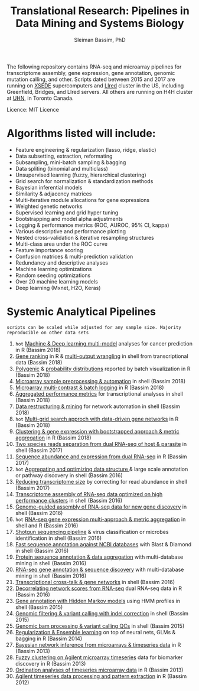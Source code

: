 #+TITLE: Translational Research: Pipelines in Data Mining and Systems Biology
#+AUTHOR: Sleiman Bassim, PhD
#+EMAIL: slei.bass@gmail.com

#+STARTUP: content
#+STARTUP: hidestars
#+OPTIONS: toc:5 H:5 num:3
#+LANGUAGE: english
#+LaTeX_HEADER: \usepackage[ttscale=.875]{libertine}
#+LATEX_HEADER: \usepackage[T1]{fontenc}
#+LaTeX_HEADER: \sectionfont{\normalfont\scshape}
#+LaTeX_HEADER: \subsectionfont{\normalfont\itshape}
#+LATEX_HEADER: \usepackage[innermargin=1.5cm,outermargin=1.25cm,vmargin=3cm]{geometry}
#+LATEX_HEADER: \linespread{1}
#+LATEX_HEADER: \setlength{\itemsep}{-30pt}
#+LATEX_HEADER: \setlength{\parskip}{0pt}
#+LATEX_HEADER: \setlength{\parsep}{-5pt}
#+LATEX_HEADER: \usepackage[hyperref]{xcolor}
#+LATEX_HEADER: \usepackage[colorlinks=true,urlcolor=SteelBlue4,linkcolor=Firebrick4]{hyperref}
#+EXPORT_SELECT_TAGS: export
#+EXPORT_EXCLUDE_TAGS: noexport

The following repository contains RNA-seq and microarray pipelines for transcriptome
assembly, gene expression, gene annotation, genomic mutation calling, and other. Scripts dated
between 2015 and 2017 are running on [[https://www.xsede.org/][XSEDE]] supercomputers and [[http://www.iacs.stonybrook.edu/resources/handy-accounts#overlay-context=resources/accounts][LIred]] cluster in
the US, including Greenfield, Bridges, and LIred servers. All others
are running on H4H cluster at [[http://www.uhnresearch.ca/][UHN]], in Toronto Canada.

Licence: MIT Licence

* Algorithms listed will include:
   - Feature engineering & regularization (lasso, ridge, elastic)
   - Data subsetting, extraction, reformating
   - Subsampling, mini-batch sampling & bagging
   - Data spliting (binomial and multiclass)
   - Unsupervised learning (fuzzy, hierarchical clustering)
   - Grid search for normalization & standardization methods
   - Bayesian inferential models
   - Similarity & adjacency matrices
   - Multi-iterative module allocations for gene expressions
   - Weighted genetic networks
   - Supervised learning and grid hyper tuning
   - Bootstrapping and model alpha adjustments
   - Logging & performance metrics (ROC, AUROC, 95% CI, kappa)
   - Various descriptive and performance plotting
   - Nested cross-validation & iterative resampling structures
   - Multi-class area under the ROC curve
   - Feature importance scoring
   - Confusion matrices & multi-prediction validation
   - Redundancy and descriptive analyses
   - Machine learning optimizations
   - Random seeding optimizations
   - Over 20 machine learning models
   - Deep learning (Mxnet, H2O, Keras)


* Systemic Analytical Pipelines
=scripts can be scaled while adjusted for any sample size. Majority
reproducible on other data sets=
1. =hot= [[https://github.com/neocruiser/pipelines/blob/master/r/classification.R][Machine & Deep learning multi-model]] analyses for cancer prediction in R (Bassim 2018)
2. [[https://github.com/neocruiser/pipelines/blob/master/r/line.ranking.R][Gene ranking]] in R & [[https://github.com/neocruiser/pipelines/blob/master/r/affymetrix.extract.genes.sh][multi-output wrangling]] in shell from transcriptional data (Bassim 2018)
3. [[https://github.com/neocruiser/pipelines/blob/master/r/affymetrix.expression.distribution.R][Polygenic]] & [[https://github.com/neocruiser/pipelines/blob/master/r/affymetrix.pval.distribution.R][probability distributions]] reported by batch visualization in R (Bassim 2018)
4. [[https://github.com/neocruiser/pipelines/blob/master/r/affymetrix.h4h.pbs][Microarray sample preprocessing & automation]] in shell (Bassim 2018)
5. [[https://github.com/neocruiser/pipelines/blob/master/r/affymetrix.2.0.R][Microarray multi-contrast & batch logging]] in R (Bassim 2018)
6. [[https://github.com/neocruiser/pipelines/blob/master/r/affymetrix.summary.h4h.sh][Aggregated performance metrics]] for transcriptional analyses in shell (Bassim 2018)
7. [[https://github.com/neocruiser/pipelines/blob/master/r/weighted.nets.h4h.pbs][Data restructuring & mining]] for network automation in shell (Bassim 2018)
8. =hot= [[Https://github.com/neocruiser/pipelines/blob/master/r/weighted.nets.affymetrix.R][Multi-grid search approch with data-driven gene networks]] in R (Bassim 2018)
9. [[https://github.com/neocruiser/pipelines/blob/master/r/heatmaps.3.0.R][Clustering & gene expression with bootstrapped approach & metric aggregation]] in R (Bassim 2018)
10. [[https://github.com/neocruiser/pipelines/blob/master/debug/debug2.pbs][Two species reads separation from dual RNA-seq of host & parasite]] in shell (Bassim 2017)
11. [[https://github.com/neocruiser/pipelines/blob/master/debug/debug4.slurm][Sequence abundance and expression from dual RNA-seq]] in R (Bassim 2017)
12. =hot= [[https://github.com/neocruiser/pipelines/blob/master/mining/automated_analyses.sh][Aggregating and optimizing data structure ]]& large scale annotation or pathway discovery in shell (Bassim 2016) 
13. [[https://github.com/neocruiser/pipelines/blob/master/expression/filter-bridges.slurm][Reducing transcriptome size]] by correcting for read abundance in shell (Bassim 2017)
14. [[https://github.com/neocruiser/pipelines/blob/master/assembly/trinity-bridges.slurm][Transcriptome assembly of RNA-seq data optimized on high performance clusters]] in shell (Bassim 2016)
15. [[https://github.com/neocruiser/pipelines/blob/master/mapping/genome_guided_assemblies.pbs][Genome-guided assembly of RNA-seq data for new gene discovery]] in shell (Bassim 2016)
16. =hot= [[https://github.com/neocruiser/pipelines/blob/master/expression/degs-bridges.slurm][RNA-seq gene expression multi-approach & metric aggregation]] in shell and R (Bassim 2016)
17. [[https://github.com/neocruiser/pipelines/blob/master/annotation/kraken.db-bridges.slurm][Shotgun sequencing pipeline]] & virus classification or microbes identification in shell (Bassim 2016)
18. [[https://github.com/neocruiser/pipelines/blob/master/annotation/diamond-bridges.slurm][Fast sequence annotation against NCBI databases]] with Blast & Diamond in shell (Bassim 2016)
19. [[https://github.com/neocruiser/pipelines/blob/master/annotation/interproscan-bridges.slurm][Protein sequence annotation & data aggregation]] with multi-database mining in shell (Bassim 2016)
20. [[https://github.com/neocruiser/pipelines/blob/master/annotation/blast-iacs.split.pbs][RNA-seq gene annotation & sequence discovery]] with multi-database mining in shell (Bassim 2016)
21. [[https://github.com/neocruiser/pipelines/blob/master/r/weighted.nets.cross.species.slurm][Transcriptional cross-talk & gene networks]] in shell (Bassim 2016)
22. [[https://github.com/neocruiser/pipelines/blob/master/r/weighted.nets.cross.species.R][Decorrelating network scores from RNA-seq]] dual RNA-seq data in R (Bassim 2016)
23. [[https://github.com/neocruiser/pipelines/blob/master/annotation/hmmscan-iacs.pbs][Gene annotation with Hidden Markov models]] using HMM profiles in shell (Bassim 2015)
24. [[https://github.com/neocruiser/pipelines/blob/master/calling/mappingV6.5.sh][Genomic filtering & variant calling with indel correction]] in shell (Bassim 2015)
25. [[https://github.com/neocruiser/pipelines/blob/master/calling/mapNoCount.sh][Genomic bam processing & variant calling QCs]] in shell (Bassim 2015)
26. [[https://github.com/neocruiser/thesis2014/blob/master/Paper3/paper3.R][Regularization & Ensemble learning]] on top of neural nets, GLMs & bagging in R (Bassim 2014)
27. [[https://github.com/neocruiser/thesis2014/blob/master/ebdbn/ebdbn%2520-%2520W2.R][Bayesian network inference from microarrays & timeseries data]] in R (Bassim 2013)
28. [[https://github.com/neocruiser/thesis2014/blob/master/mfuzz/mfuzz.R][Fuzzy clustering on Agilent microarray timeseries]] data for biomarker discovery in R (Bassim 2013)
29. [[https://github.com/neocruiser/thesis2014/blob/master/ordination/rda%2520-%2520W2.R][Ordination analyses of timeseries microarray data]] in R (Bassim 2013)
30. [[https://github.com/neocruiser/thesis2014/blob/master/microarrays/preProcessing_detailed.R][Agilent timeseries data processing and pattern extraction]] in R (Bassim 2012)

